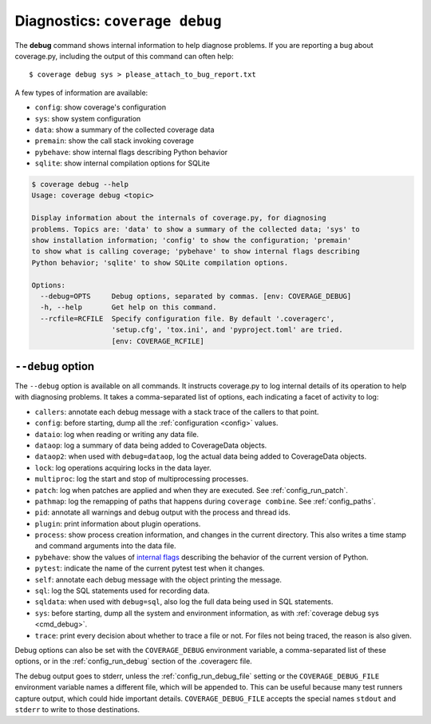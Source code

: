 .. Licensed under the Apache License: http://www.apache.org/licenses/LICENSE-2.0
.. For details: https://github.com/nedbat/coveragepy/blob/master/NOTICE.txt

.. This file is processed with cog to insert the latest command help into the
    docs. If it's out of date, the quality checks will fail.  Running "make
    prebuild" will bring it up to date.

.. [[[cog
    from cog_helpers import show_help
.. ]]]
.. [[[end]]] (sum: 1B2M2Y8Asg)


.. _cmd_debug:

Diagnostics: ``coverage debug``
-------------------------------

The **debug** command shows internal information to help diagnose problems.
If you are reporting a bug about coverage.py, including the output of this
command can often help::

    $ coverage debug sys > please_attach_to_bug_report.txt

A few types of information are available:

* ``config``: show coverage's configuration
* ``sys``: show system configuration
* ``data``: show a summary of the collected coverage data
* ``premain``: show the call stack invoking coverage
* ``pybehave``: show internal flags describing Python behavior
* ``sqlite``: show internal compilation options for SQLite

.. [[[cog show_help("debug") ]]]
.. code::

    $ coverage debug --help
    Usage: coverage debug <topic>

    Display information about the internals of coverage.py, for diagnosing
    problems. Topics are: 'data' to show a summary of the collected data; 'sys' to
    show installation information; 'config' to show the configuration; 'premain'
    to show what is calling coverage; 'pybehave' to show internal flags describing
    Python behavior; 'sqlite' to show SQLite compilation options.

    Options:
      --debug=OPTS     Debug options, separated by commas. [env: COVERAGE_DEBUG]
      -h, --help       Get help on this command.
      --rcfile=RCFILE  Specify configuration file. By default '.coveragerc',
                       'setup.cfg', 'tox.ini', and 'pyproject.toml' are tried.
                       [env: COVERAGE_RCFILE]
.. [[[end]]] (sum: noWWXgVKcd)


.. _cmd_run_debug:

``--debug`` option
..................

The ``--debug`` option is available on all commands.  It instructs
coverage.py to log internal details of its operation to help with diagnosing
problems.  It takes a comma-separated list of options, each indicating a facet
of activity to log:

* ``callers``: annotate each debug message with a stack trace of the callers
  to that point.

* ``config``: before starting, dump all the :ref:`configuration <config>`
  values.

* ``dataio``: log when reading or writing any data file.

* ``dataop``: log a summary of data being added to CoverageData objects.

* ``dataop2``: when used with ``debug=dataop``, log the actual data being added
  to CoverageData objects.

* ``lock``: log operations acquiring locks in the data layer.

* ``multiproc``: log the start and stop of multiprocessing processes.

* ``patch``: log when patches are applied and when they are executed. See
  :ref:`config_run_patch`.

* ``pathmap``: log the remapping of paths that happens during ``coverage
  combine``. See :ref:`config_paths`.

* ``pid``: annotate all warnings and debug output with the process and thread
  ids.

* ``plugin``: print information about plugin operations.

* ``process``: show process creation information, and changes in the current
  directory.  This also writes a time stamp and command arguments into the data
  file.

* ``pybehave``: show the values of `internal flags <env.py_>`_ describing the
  behavior of the current version of Python.

* ``pytest``: indicate the name of the current pytest test when it changes.

* ``self``: annotate each debug message with the object printing the message.

* ``sql``: log the SQL statements used for recording data.

* ``sqldata``: when used with ``debug=sql``, also log the full data being used
  in SQL statements.

* ``sys``: before starting, dump all the system and environment information,
  as with :ref:`coverage debug sys <cmd_debug>`.

* ``trace``: print every decision about whether to trace a file or not. For
  files not being traced, the reason is also given.

.. _env.py: https://github.com/nedbat/coveragepy/blob/master/coverage/env.py

Debug options can also be set with the ``COVERAGE_DEBUG`` environment variable,
a comma-separated list of these options, or in the :ref:`config_run_debug`
section of the .coveragerc file.

The debug output goes to stderr, unless the :ref:`config_run_debug_file`
setting or the ``COVERAGE_DEBUG_FILE`` environment variable names a different
file, which will be appended to.  This can be useful because many test runners
capture output, which could hide important details.  ``COVERAGE_DEBUG_FILE``
accepts the special names ``stdout`` and ``stderr`` to write to those
destinations.
